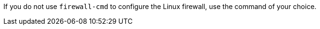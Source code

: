 ifndef::satellite,orcharhino[]
If you do not use `firewall-cmd` to configure the Linux firewall, use the command of your choice.
endif::[]
